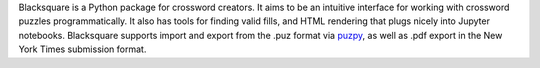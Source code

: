 Blacksquare is a Python package for crossword creators. It aims to be an intuitive interface for working with crossword puzzles programmatically. It also has tools for finding valid fills, and HTML rendering that plugs nicely into Jupyter notebooks. Blacksquare supports import and export from the .puz format via `puzpy <https://github.com/alexdej/puzpy>`_, as well as .pdf export in the New York Times submission format.